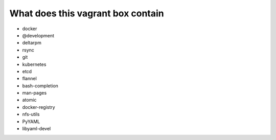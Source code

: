 =====================================
What does this vagrant box contain
=====================================

* docker
* @development
* deltarpm
* rsync
* git
* kubernetes
* etcd
* flannel
* bash-completion
* man-pages
* atomic
* docker-registry
* nfs-utils
* PyYAML
* libyaml-devel
